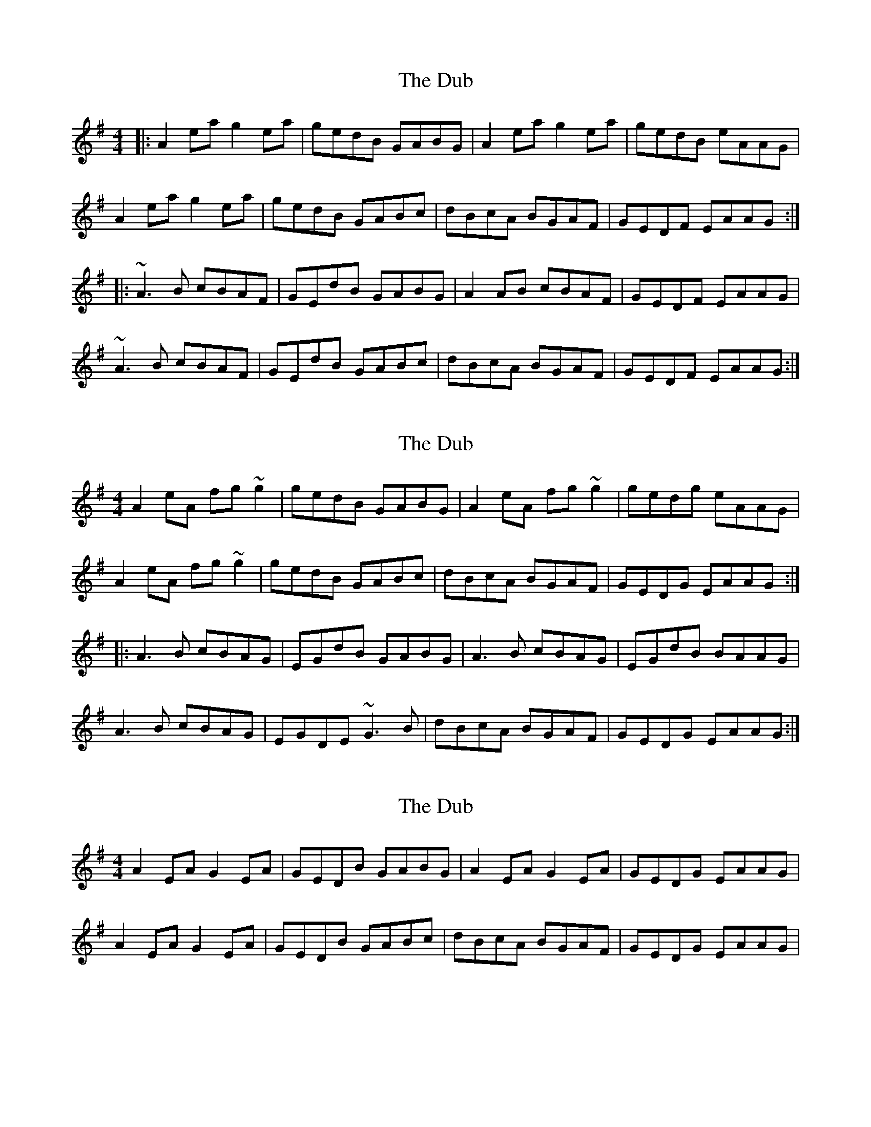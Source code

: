 X: 1
T: Dub, The
Z: gian marco
S: https://thesession.org/tunes/1975#setting1975
R: reel
M: 4/4
L: 1/8
K: Ador
|:A2ea g2ea|gedB GABG|A2ea g2ea|gedB eAAG|
A2ea g2ea|gedB GABc|dBcA BGAF|GEDF EAAG:|
|:~A3B cBAF|GEdB GABG|A2AB cBAF|GEDF EAAG|
~A3B cBAF|GEdB GABc|dBcA BGAF|GEDF EAAG:|
X: 2
T: Dub, The
Z: gian marco
S: https://thesession.org/tunes/1975#setting15401
R: reel
M: 4/4
L: 1/8
K: Ador
A2eA fg~g2|gedB GABG|A2eA fg~g2|gedg eAAG|
A2eA fg~g2|gedB GABc|dBcA BGAF|GEDG EAAG:|:
A3B cBAG|EGdB GABG|A3B cBAG|EGdB BAAG|
A3B cBAG|EGDE ~G3B|dBcA BGAF|GEDG EAAG:|
X: 3
T: Dub, The
Z: Glaisne
S: https://thesession.org/tunes/1975#setting26657
R: reel
M: 4/4
L: 1/8
K: Ador
A2 EA G2 EA | GEDB GABG | A2 EA G2 EA | GEDG EAAG |
A2 EA G2 EA | GEDB GABc | dBcA BGAF | GEDG EAAG |
